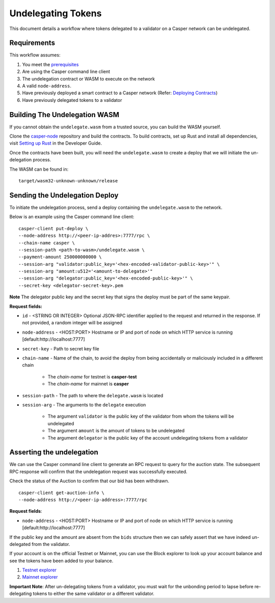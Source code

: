 Undelegating Tokens
===================

This document details a workflow where tokens delegated to a validator on a Casper network can be undelegated.

Requirements
^^^^^^^^^^^^

This workflow assumes:

1. You meet the `prerequisites <setup.html>`_
2. Are using the Casper command line client
3. The undelegation contract or WASM to execute on the network
4. A valid ``node-address``.
5. Have previously deployed a smart contract to a Casper network (Refer: `Deploying Contracts <https://docs.casperlabs.io/en/latest/dapp-dev-guide/deploying-contracts.html>`_)
6. Have previously delegated tokens to a validator


Building The Undelegation WASM
^^^^^^^^^^^^^^^^^^^^^^^^^^^^^^

If you cannot obtain the ``undelegate.wasm`` from a trusted source, you can build the WASM yourself.

Clone the `casper-node <https://github.com/CasperLabs/casper-node>`_ repository and build the contracts.
To build contracts, set up Rust and install all dependencies, visit `Setting up Rust <https://docs.casperlabs.io/en/latest/dapp-dev-guide/setup-of-rust-contract-sdk.html>`_ in the Developer Guide.

Once the contracts have been built, you will need the ``undelegate.wasm`` to create a deploy that we will initiate the un-delegation process.

The WASM can be found in:

::

    target/wasm32-unknown-unknown/release


Sending the Undelegation Deploy
^^^^^^^^^^^^^^^^^^^^^^^^^^^^^^^

To initiate the undelegation process, send a deploy containing the ``undelegate.wasm`` to the network.


Below is an example using the Casper command line client:

::

    casper-client put-deploy \
    --node-address http://<peer-ip-addres>:7777/rpc \
    --chain-name casper \
    --session-path <path-to-wasm>/undelegate.wasm \
    --payment-amount 250000000000 \
    --session-arg "validator:public_key='<hex-encoded-validator-public-key>'" \
    --session-arg "amount:u512='<amount-to-delegate>'"
    --session-arg "delegator:public_key='<hex-encoded-public-key>'" \
    --secret-key <delegator-secret-key>.pem

**Note** The delegator public key and the secret key that signs the deploy must be part of the same keypair.

**Request fields:**

- ``id`` - <STRING OR INTEGER> Optional JSON-RPC identifier applied to the request and returned in the response. If not provided, a random integer will be assigned
- ``node-address`` - <HOST:PORT> Hostname or IP and port of node on which HTTP service is running [default:http://localhost:7777]
- ``secret-key`` - Path to secret key file
- ``chain-name`` - Name of the chain, to avoid the deploy from being accidentally or maliciously included in a different chain

    - The *chain-name* for testnet is **casper-test**
    - The *chain-name* for mainnet is **casper**

- ``session-path`` - The path to where the ``delegate.wasm`` is located
- ``session-arg`` - The arguments to the ``delegate`` execution

    - The argument ``validator`` is the public key of the validator from whom the tokens will be undelegated
    - The argument ``amount`` is the amount of tokens to be undelegated
    - The argument ``delegator`` is the public key of the account undelegating tokens from a validator


Asserting the undelegation
^^^^^^^^^^^^^^^^^^^^^^^^^^

We can use the Casper command line client to generate an RPC request to query for the auction state.
The subsequent RPC response will confirm that the undelegation request was successfully executed.


Check the status of the Auction to confirm that our bid has been withdrawn.

::

    casper-client get-auction-info \
    --node-address http://<peer-ip-address>:7777/rpc

**Request fields**:

- ``node-address`` - <HOST:PORT> Hostname or IP and port of node on which HTTP service is running [default:http://localhost:7777]


If the public key and the amount are absent from the ``bids`` structure then we can safely assert that we have indeed un-delegated from the validator.


If your account is on the official Testnet or Mainnet, you can use the Block explorer to look up your account balance and see the tokens have been added to your balance.

1. `Testnet explorer <https://testnet.cspr.live/>`_
2. `Mainnet explorer <https://cspr.live/>`_

**Important Note**: After un-delegating tokens from a validator, you must wait for the unbonding period to lapse before re-delegating tokens to either the same validator or a different validator.

